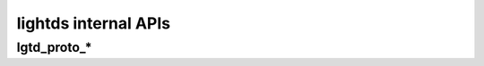 lightds internal APIs
=====================

lgtd_proto_*
------------

.. function:: lgtd_proto_power_off(target)

   Turns off the targeted bulbs.

.. function:: lgtd_proto_power_on(target)

   Turns on the targeted bulbs.

.. function:: lgtd_proto_set_light_from_hsbk(target, h, s, b, k)

   :param string target: targeted bulbs;
   :param int h: Hue from 0 (0°) to 65535 (360°);
   :param int s: Saturation from 0 to 65535;
   :param int b: Brightness from 0 to 65535;
   :param int k: Temperature in Kelvin (max 9000K).

.. vim: set tw=80 spelllang=en spell:
